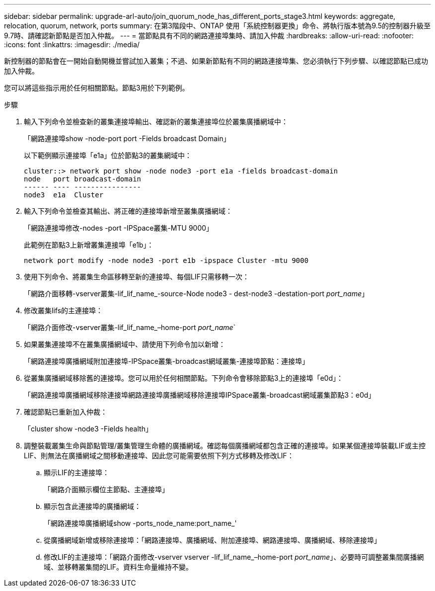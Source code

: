 ---
sidebar: sidebar 
permalink: upgrade-arl-auto/join_quorum_node_has_different_ports_stage3.html 
keywords: aggregate, relocation, quorum, network, ports 
summary: 在第3階段中、ONTAP 使用「系統控制器更換」命令、將執行版本號為9.5的控制器升級至9.7時、請確認新節點是否加入仲裁。 
---
= 當節點具有不同的網路連接埠集時、請加入仲裁
:hardbreaks:
:allow-uri-read: 
:nofooter: 
:icons: font
:linkattrs: 
:imagesdir: ./media/


[role="lead"]
新控制器的節點會在一開始自動開機並嘗試加入叢集；不過、如果新節點有不同的網路連接埠集、您必須執行下列步驟、以確認節點已成功加入仲裁。

您可以將這些指示用於任何相關節點。節點3用於下列範例。

.步驟
. 輸入下列命令並檢查新的叢集連接埠輸出、確認新的叢集連接埠位於叢集廣播網域中：
+
「網路連接埠show -node-port port -Fields broadcast Domain」

+
以下範例顯示連接埠「e1a」位於節點3的叢集網域中：

+
[listing]
----
cluster::> network port show -node node3 -port e1a -fields broadcast-domain
node   port broadcast-domain
------ ---- ----------------
node3  e1a  Cluster
----
. 輸入下列命令並檢查其輸出、將正確的連接埠新增至叢集廣播網域：
+
「網路連接埠修改-nodes -port -IPSpace叢集-MTU 9000」

+
此範例在節點3上新增叢集連接埠「e1b」：

+
[listing]
----
network port modify -node node3 -port e1b -ipspace Cluster -mtu 9000
----
. 使用下列命令、將叢集生命區移轉至新的連接埠、每個LIF只需移轉一次：
+
「網路介面移轉-vserver叢集-lif_lif_name_-source-Node node3 - dest-node3 -destation-port _port_name_」

. 修改叢集lifs的主連接埠：
+
「網路介面修改-vserver叢集-lif_lif_name_–home-port _port_name_`

. 如果叢集連接埠不在叢集廣播網域中、請使用下列命令加以新增：
+
「網路連接埠廣播網域附加連接埠-IPSpace叢集-broadcast網域叢集-連接埠節點：連接埠」

. 從叢集廣播網域移除舊的連接埠。您可以用於任何相關節點。下列命令會移除節點3上的連接埠「e0d」：
+
「網路連接埠廣播網域移除連接埠網路連接埠廣播網域移除連接埠IPSpace叢集-broadcast網域叢集節點3：e0d」

. 確認節點已重新加入仲裁：
+
「cluster show -node3 -Fields health」

. 調整裝載叢集生命與節點管理/叢集管理生命體的廣播網域。確認每個廣播網域都包含正確的連接埠。如果某個連接埠裝載LIF或主控LIF、則無法在廣播網域之間移動連接埠、因此您可能需要依照下列方式移轉及修改LIF：
+
.. 顯示LIF的主連接埠：
+
「網路介面顯示欄位主節點、主連接埠」

.. 顯示包含此連接埠的廣播網域：
+
「網路連接埠廣播網域show -ports_node_name:port_name_'

.. 從廣播網域新增或移除連接埠：「網路連接埠、廣播網域、附加連接埠、網路連接埠、廣播網域、移除連接埠」
.. 修改LIF的主連接埠：「網路介面修改-vserver vserver -lif_lif_name_–home-port _port_name_」、必要時可調整叢集間廣播網域、並移轉叢集間的LIF。資料生命量維持不變。



